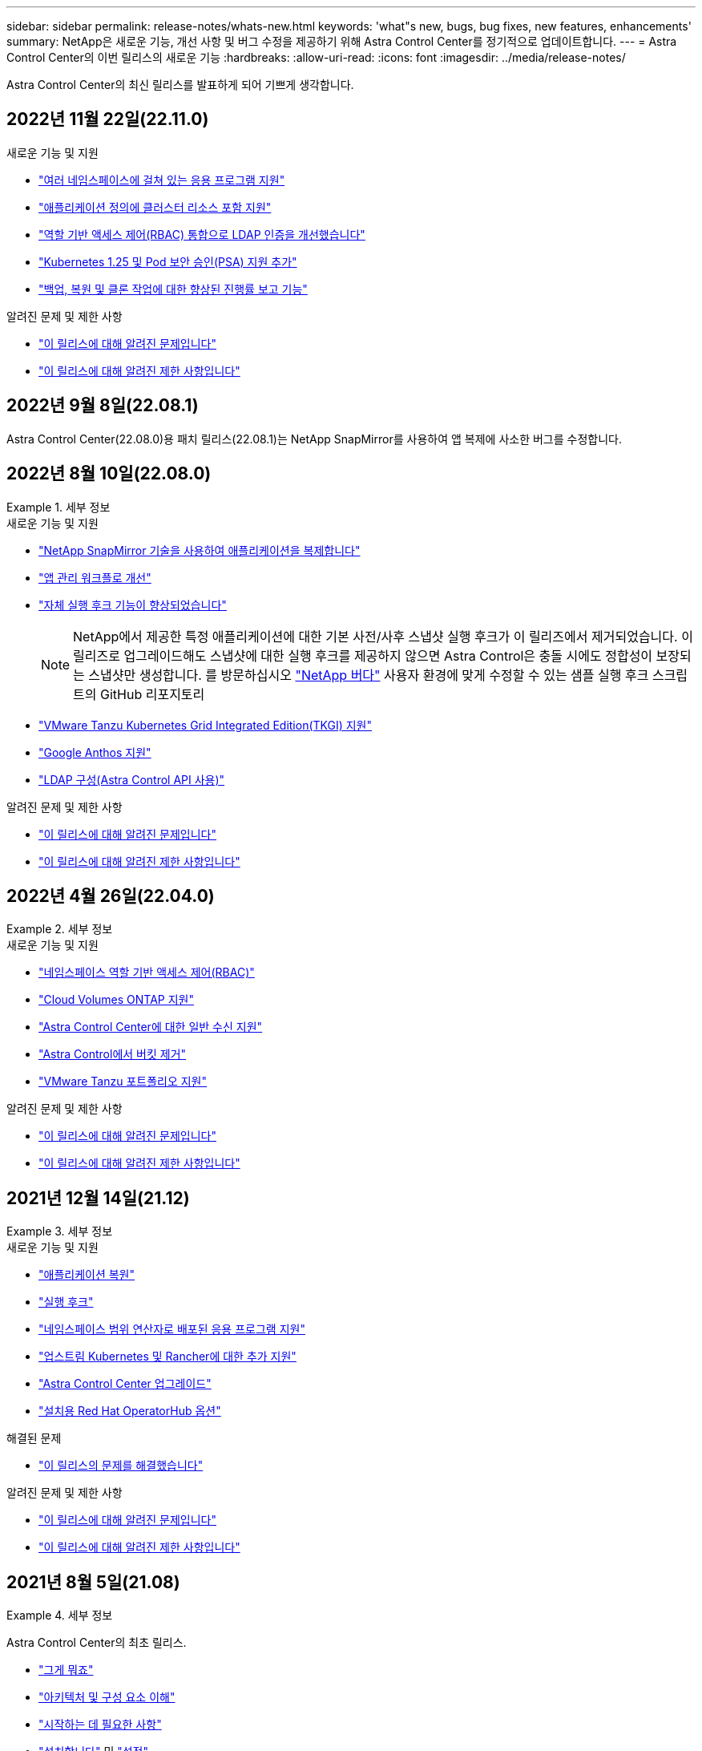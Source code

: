 ---
sidebar: sidebar 
permalink: release-notes/whats-new.html 
keywords: 'what"s new, bugs, bug fixes, new features, enhancements' 
summary: NetApp은 새로운 기능, 개선 사항 및 버그 수정을 제공하기 위해 Astra Control Center를 정기적으로 업데이트합니다. 
---
= Astra Control Center의 이번 릴리스의 새로운 기능
:hardbreaks:
:allow-uri-read: 
:icons: font
:imagesdir: ../media/release-notes/


[role="lead"]
Astra Control Center의 최신 릴리스를 발표하게 되어 기쁘게 생각합니다.



== 2022년 11월 22일(22.11.0)

.새로운 기능 및 지원
* link:../use/manage-apps.html#define-apps["여러 네임스페이스에 걸쳐 있는 응용 프로그램 지원"]
* link:../use/manage-apps.html#define-apps["애플리케이션 정의에 클러스터 리소스 포함 지원"]
* link:../use/manage-remote-authentication.html["역할 기반 액세스 제어(RBAC) 통합으로 LDAP 인증을 개선했습니다"]
* link:../get-started/requirements.html["Kubernetes 1.25 및 Pod 보안 승인(PSA) 지원 추가"]
* link:../use/monitor-running-tasks.html["백업, 복원 및 클론 작업에 대한 향상된 진행률 보고 기능"]


.알려진 문제 및 제한 사항
* link:../release-notes/known-issues.html["이 릴리스에 대해 알려진 문제입니다"]
* link:../release-notes/known-limitations.html["이 릴리스에 대해 알려진 제한 사항입니다"]




== 2022년 9월 8일(22.08.1)

Astra Control Center(22.08.0)용 패치 릴리스(22.08.1)는 NetApp SnapMirror를 사용하여 앱 복제에 사소한 버그를 수정합니다.



== 2022년 8월 10일(22.08.0)

.세부 정보
====
.새로운 기능 및 지원
* link:../use/replicate_snapmirror.html["NetApp SnapMirror 기술을 사용하여 애플리케이션을 복제합니다"]
* link:../use/manage-apps.html#define-apps["앱 관리 워크플로 개선"]
* link:../use/execution-hooks.html["자체 실행 후크 기능이 향상되었습니다"]
+

NOTE: NetApp에서 제공한 특정 애플리케이션에 대한 기본 사전/사후 스냅샷 실행 후크가 이 릴리즈에서 제거되었습니다. 이 릴리즈로 업그레이드해도 스냅샷에 대한 실행 후크를 제공하지 않으면 Astra Control은 충돌 시에도 정합성이 보장되는 스냅샷만 생성합니다. 를 방문하십시오 https://github.com/NetApp/Verda["NetApp 버다"] 사용자 환경에 맞게 수정할 수 있는 샘플 실행 후크 스크립트의 GitHub 리포지토리

* link:../get-started/requirements.html["VMware Tanzu Kubernetes Grid Integrated Edition(TKGI) 지원"]
* link:../get-started/requirements.html#operational-environment-requirements["Google Anthos 지원"]
* https://docs.netapp.com/us-en/astra-automation/workflows_infra/ldap_prepare.html["LDAP 구성(Astra Control API 사용)"^]


.알려진 문제 및 제한 사항
* link:../release-notes/known-issues.html["이 릴리스에 대해 알려진 문제입니다"]
* link:../release-notes/known-limitations.html["이 릴리스에 대해 알려진 제한 사항입니다"]


====


== 2022년 4월 26일(22.04.0)

.세부 정보
====
.새로운 기능 및 지원
* https://docs.netapp.com/us-en/astra-control-center-2204/concepts/user-roles-namespaces.html["네임스페이스 역할 기반 액세스 제어(RBAC)"]
* https://docs.netapp.com/us-en/astra-control-center-2204/get-started/install_acc-cvo.html["Cloud Volumes ONTAP 지원"]
* https://docs.netapp.com/us-en/astra-control-center-2204/get-started/requirements.html#ingress-for-on-premises-kubernetes-clusters["Astra Control Center에 대한 일반 수신 지원"]
* https://docs.netapp.com/us-en/astra-control-center-2204/use/manage-buckets.html#remove-a-bucket["Astra Control에서 버킷 제거"]
* https://docs.netapp.com/us-en/astra-control-center-2204/get-started/requirements.html#tanzu-kubernetes-grid-cluster-requirements["VMware Tanzu 포트폴리오 지원"]


.알려진 문제 및 제한 사항
* https://docs.netapp.com/us-en/astra-control-center-2204/release-notes/known-issues.html["이 릴리스에 대해 알려진 문제입니다"]
* https://docs.netapp.com/us-en/astra-control-center-2204/release-notes/known-limitations.html["이 릴리스에 대해 알려진 제한 사항입니다"]


====


== 2021년 12월 14일(21.12)

.세부 정보
====
.새로운 기능 및 지원
* https://docs.netapp.com/us-en/astra-control-center-2112/use/restore-apps.html["애플리케이션 복원"^]
* https://docs.netapp.com/us-en/astra-control-center-2112/use/execution-hooks.html["실행 후크"^]
* https://docs.netapp.com/us-en/astra-control-center-2112/get-started/requirements.html#supported-app-installation-methods["네임스페이스 범위 연산자로 배포된 응용 프로그램 지원"^]
* https://docs.netapp.com/us-en/astra-control-center-2112/get-started/requirements.html["업스트림 Kubernetes 및 Rancher에 대한 추가 지원"^]
* https://docs.netapp.com/us-en/astra-control-center-2112/use/upgrade-acc.html["Astra Control Center 업그레이드"^]
* https://docs.netapp.com/us-en/astra-control-center-2112/get-started/acc_operatorhub_install.html["설치용 Red Hat OperatorHub 옵션"^]


.해결된 문제
* https://docs.netapp.com/us-en/astra-control-center-2112/release-notes/resolved-issues.html["이 릴리스의 문제를 해결했습니다"^]


.알려진 문제 및 제한 사항
* https://docs.netapp.com/us-en/astra-control-center-2112/release-notes/known-issues.html["이 릴리스에 대해 알려진 문제입니다"^]
* https://docs.netapp.com/us-en/astra-control-center-2112/release-notes/known-limitations.html["이 릴리스에 대해 알려진 제한 사항입니다"^]


====


== 2021년 8월 5일(21.08)

.세부 정보
====
Astra Control Center의 최초 릴리스.

* https://docs.netapp.com/us-en/astra-control-center-2108/concepts/intro.html["그게 뭐죠"^]
* https://docs.netapp.com/us-en/astra-control-center-2108/concepts/architecture.html["아키텍처 및 구성 요소 이해"^]
* https://docs.netapp.com/us-en/astra-control-center-2108/get-started/requirements.html["시작하는 데 필요한 사항"^]
* https://docs.netapp.com/us-en/astra-control-center-2108/get-started/install_acc.html["설치합니다"^] 및 https://docs.netapp.com/us-en/astra-control-center-2108/get-started/setup_overview.html["설정"^]
* https://docs.netapp.com/us-en/astra-control-center-2108/use/manage-apps.html["관리"^] 및 https://docs.netapp.com/us-en/astra-control-center-2108/use/protect-apps.html["보호"^] 인프라
* https://docs.netapp.com/us-en/astra-control-center-2108/use/manage-buckets.html["버킷을 관리합니다"^] 및 https://docs.netapp.com/us-en/astra-control-center-2108/use/manage-backend.html["스토리지 백엔드"^]
* https://docs.netapp.com/us-en/astra-control-center-2108/use/manage-users.html["계정 관리"^]
* https://docs.netapp.com/us-en/astra-control-center-2108/rest-api/api-intro.html["API를 통한 자동화"^]


====


== 자세한 내용을 확인하십시오

* link:../release-notes/known-issues.html["이 릴리스에 대해 알려진 문제입니다"]
* link:../release-notes/known-limitations.html["이 릴리스에 대해 알려진 제한 사항입니다"]
* link:../acc-earlier-versions.html["이전 버전의 Astra Control Center 문서"]

